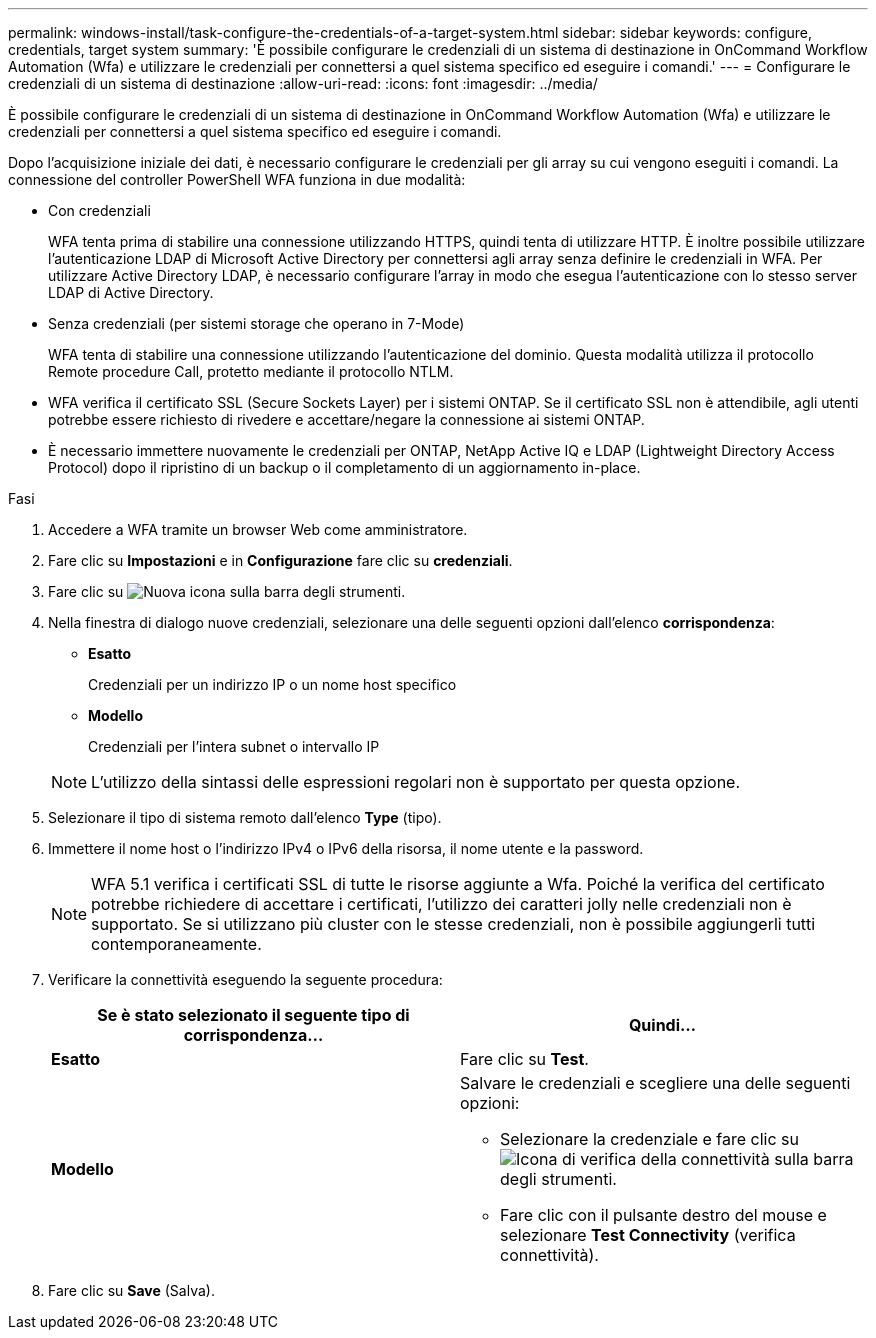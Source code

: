 ---
permalink: windows-install/task-configure-the-credentials-of-a-target-system.html 
sidebar: sidebar 
keywords: configure, credentials, target system 
summary: 'È possibile configurare le credenziali di un sistema di destinazione in OnCommand Workflow Automation (Wfa) e utilizzare le credenziali per connettersi a quel sistema specifico ed eseguire i comandi.' 
---
= Configurare le credenziali di un sistema di destinazione
:allow-uri-read: 
:icons: font
:imagesdir: ../media/


[role="lead"]
È possibile configurare le credenziali di un sistema di destinazione in OnCommand Workflow Automation (Wfa) e utilizzare le credenziali per connettersi a quel sistema specifico ed eseguire i comandi.

Dopo l'acquisizione iniziale dei dati, è necessario configurare le credenziali per gli array su cui vengono eseguiti i comandi. La connessione del controller PowerShell WFA funziona in due modalità:

* Con credenziali
+
WFA tenta prima di stabilire una connessione utilizzando HTTPS, quindi tenta di utilizzare HTTP. È inoltre possibile utilizzare l'autenticazione LDAP di Microsoft Active Directory per connettersi agli array senza definire le credenziali in WFA. Per utilizzare Active Directory LDAP, è necessario configurare l'array in modo che esegua l'autenticazione con lo stesso server LDAP di Active Directory.

* Senza credenziali (per sistemi storage che operano in 7-Mode)
+
WFA tenta di stabilire una connessione utilizzando l'autenticazione del dominio. Questa modalità utilizza il protocollo Remote procedure Call, protetto mediante il protocollo NTLM.

* WFA verifica il certificato SSL (Secure Sockets Layer) per i sistemi ONTAP. Se il certificato SSL non è attendibile, agli utenti potrebbe essere richiesto di rivedere e accettare/negare la connessione ai sistemi ONTAP.
* È necessario immettere nuovamente le credenziali per ONTAP, NetApp Active IQ e LDAP (Lightweight Directory Access Protocol) dopo il ripristino di un backup o il completamento di un aggiornamento in-place.


.Fasi
. Accedere a WFA tramite un browser Web come amministratore.
. Fare clic su *Impostazioni* e in *Configurazione* fare clic su *credenziali*.
. Fare clic su image:../media/new_wfa_icon.gif["Nuova icona"] sulla barra degli strumenti.
. Nella finestra di dialogo nuove credenziali, selezionare una delle seguenti opzioni dall'elenco *corrispondenza*:
+
** *Esatto*
+
Credenziali per un indirizzo IP o un nome host specifico

** *Modello*
+
Credenziali per l'intera subnet o intervallo IP

+

NOTE: L'utilizzo della sintassi delle espressioni regolari non è supportato per questa opzione.



. Selezionare il tipo di sistema remoto dall'elenco *Type* (tipo).
. Immettere il nome host o l'indirizzo IPv4 o IPv6 della risorsa, il nome utente e la password.
+

NOTE: WFA 5.1 verifica i certificati SSL di tutte le risorse aggiunte a Wfa. Poiché la verifica del certificato potrebbe richiedere di accettare i certificati, l'utilizzo dei caratteri jolly nelle credenziali non è supportato. Se si utilizzano più cluster con le stesse credenziali, non è possibile aggiungerli tutti contemporaneamente.

. Verificare la connettività eseguendo la seguente procedura:
+
[cols="2*"]
|===
| Se è stato selezionato il seguente tipo di corrispondenza... | Quindi... 


 a| 
*Esatto*
 a| 
Fare clic su *Test*.



 a| 
*Modello*
 a| 
Salvare le credenziali e scegliere una delle seguenti opzioni:

** Selezionare la credenziale e fare clic su image:../media/test_connectivity_wfa_icon.gif["Icona di verifica della connettività"] sulla barra degli strumenti.
** Fare clic con il pulsante destro del mouse e selezionare *Test Connectivity* (verifica connettività).


|===
. Fare clic su *Save* (Salva).

